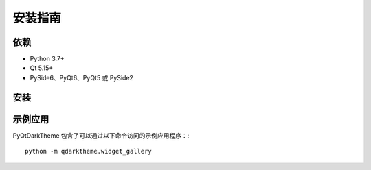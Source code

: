 安装指南
==================

依赖
------------

* Python 3.7+
* Qt 5.15+
* PySide6、PyQt6、PyQt5 或 PySide2

安装
------------

.. tab-set::

    .. tab-item:: PyPi

        PyQtDarkTheme 可以通过 pip 从 `PyPI <https://pypi.org/project/pyqtdarktheme/>`__ 安装。::

          pip install pyqtdarktheme

    .. tab-item:: GitHub

        为了获取最新功能和错误修复，你可以从 GitHub 安装 PyQtDarkTheme。::

          pip install git+https://github.com/5yutan5/PyQtDarkTheme.git@main

示例应用
-----------

PyQtDarkTheme 包含了可以通过以下命令访问的示例应用程序：::

    python -m qdarktheme.widget_gallery
